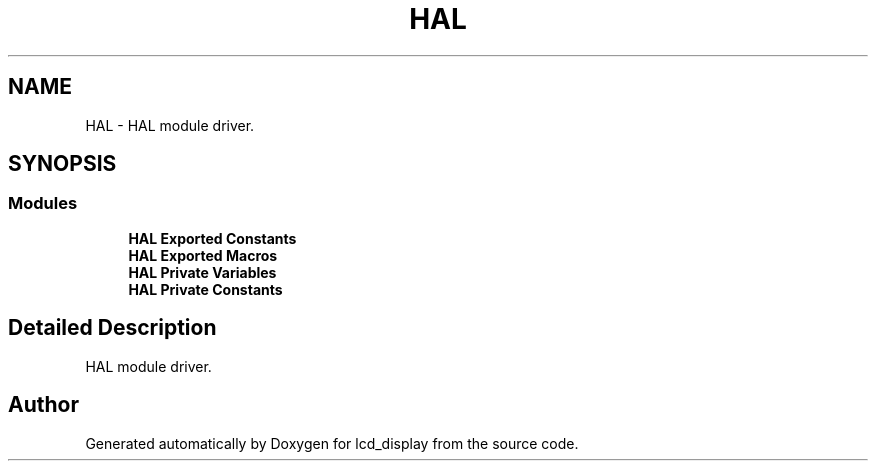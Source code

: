 .TH "HAL" 3 "Thu Oct 29 2020" "lcd_display" \" -*- nroff -*-
.ad l
.nh
.SH NAME
HAL \- HAL module driver\&.  

.SH SYNOPSIS
.br
.PP
.SS "Modules"

.in +1c
.ti -1c
.RI "\fBHAL Exported Constants\fP"
.br
.ti -1c
.RI "\fBHAL Exported Macros\fP"
.br
.ti -1c
.RI "\fBHAL Private Variables\fP"
.br
.ti -1c
.RI "\fBHAL Private Constants\fP"
.br
.in -1c
.SH "Detailed Description"
.PP 
HAL module driver\&. 


.SH "Author"
.PP 
Generated automatically by Doxygen for lcd_display from the source code\&.
